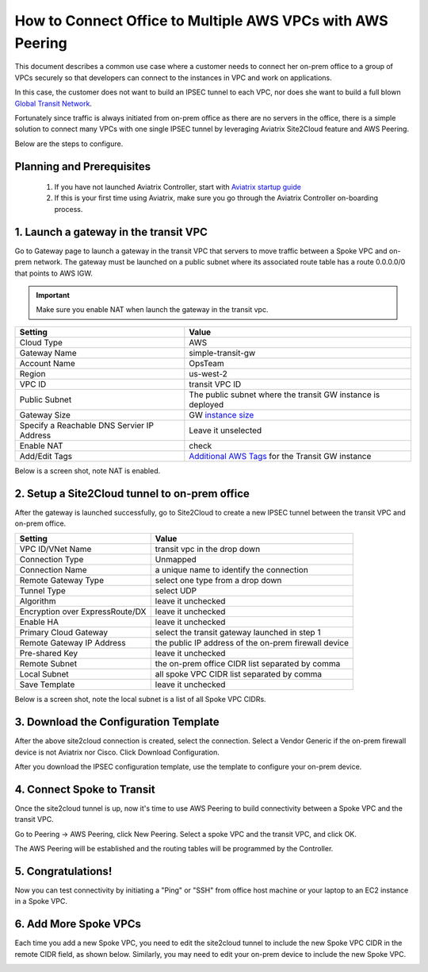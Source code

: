 .. meta::
  :description: Simple Transit with NAT and AWS Peering
  :keywords: Transit VPC, Transit hub, AWS Global Transit Network, Encrypted Peering, Transitive Peering, AWS VPC Peering, VPN


=================================================================
How to Connect Office to Multiple AWS VPCs with AWS Peering
=================================================================

This document describes a common use case where a customer 
needs  
to connect her on-prem office to a group of VPCs securely so that developers can 
connect to the instances in VPC and work on applications. 


In this case, the customer does not want to build an IPSEC tunnel to each VPC, nor does she want to build a full blown `Global Transit Network <http://docs.aviatrix.com/HowTos/transitvpc_workflow.html>`_.

|simpletransit|

Fortunately since traffic is always initiated from on-prem office as there are no servers in the office, there is a simple solution to connect many VPCs with one single IPSEC tunnel by leveraging Aviatrix Site2Cloud feature and AWS Peering.  

Below are the steps to configure. 


Planning and Prerequisites
---------------------------

 1. If you have not launched Aviatrix Controller, start with `Aviatrix startup guide <http://docs.aviatrix.com/StartUpGuides/aviatrix-cloud-controller-startup-guide.html>`_
 #. If this is your first time using Aviatrix, make sure you go through the Aviatrix Controller on-boarding process. 


1. Launch a gateway in the transit VPC
-------------------------------------------

Go to Gateway page to launch a gateway in the transit VPC that servers to move traffic between a Spoke VPC and on-prem network.
The gateway must be launched on a public subnet where its associated route table has a route 0.0.0.0/0 that points to AWS IGW. 

.. important::
   Make sure you enable NAT when launch the gateway in the transit vpc.


==========================================      ==========
**Setting**                                     **Value**
==========================================      ==========
Cloud Type                                      AWS
Gateway Name                                    simple-transit-gw
Account Name                                    OpsTeam
Region                                          us-west-2
VPC ID                                          transit VPC ID
Public Subnet                                   The public subnet where the transit GW instance is deployed
Gateway Size                                    GW `instance size <http://docs.aviatrix.com/HowTos/gateway.html#select-gateway-size>`_
Specify a Reachable DNS Servier IP Address      Leave it unselected
Enable NAT				        check
Add/Edit Tags                                   `Additional AWS Tags <http://docs.aviatrix.com/HowTos/gateway.html#add-edit-tags>`_ for the Transit GW instance
==========================================      ==========

Below is a screen shot, note NAT is enabled.

|transit-gw-launch|


2. Setup a Site2Cloud tunnel to on-prem office
--------------------------------------------------

After the gateway is launched successfully, go to Site2Cloud to create a new IPSEC tunnel between the 
transit VPC and on-prem office. 

==========================================      ==========
**Setting**                                     **Value**
==========================================      ==========
VPC ID/VNet Name                                transit vpc in the drop down
Connection Type                                 Unmapped
Connection Name                                 a unique name to identify the connection
Remote Gateway Type                             select one type from a drop down
Tunnel Type                                     select UDP
Algorithm                                       leave it unchecked
Encryption over ExpressRoute/DX                 leave it unchecked
Enable HA                                       leave it unchecked
Primary Cloud Gateway                           select the transit gateway launched in step 1
Remote Gateway IP Address                       the public IP address of the on-prem firewall device
Pre-shared Key                                  leave it unchecked
Remote Subnet                                   the on-prem office CIDR list separated by comma
Local Subnet                                    all spoke VPC CIDR list separated by comma
Save Template                                   leave it unchecked
==========================================      ==========

Below is a screen shot, note the local subnet is a list of all Spoke VPC CIDRs. 

|transit-to-on-prem|

3. Download the Configuration Template 
---------------------------------------

After the above site2cloud connection is created, select the connection. Select a Vendor Generic if the on-prem 
firewall device is not Aviatrix nor Cisco. Click Download Configuration.


|download-s2c-config|

After you download the IPSEC configuration template, use the template to configure your on-prem device. 

4. Connect Spoke to Transit
----------------------------

Once the site2cloud tunnel is up, now it's time to use AWS Peering to build connectivity between 
a Spoke VPC and the transit VPC. 

Go to Peering -> AWS Peering, click New Peering. Select a spoke VPC and the transit VPC, and click OK. 

The AWS Peering will be established and the routing tables will be programmed by the Controller. 

|aws-peering|


5. Congratulations!
------------------------------------------------

Now you can test connectivity by initiating a "Ping" or "SSH" from office host machine or your laptop to an EC2 instance in a Spoke VPC. 


6. Add More Spoke VPCs
---------------------------------------

Each time you add a new Spoke VPC, you need to edit the site2cloud tunnel to include the new Spoke VPC CIDR in the remote CIDR field, as shown below. Similarly, you may need to edit your on-prem device to include the new Spoke VPC. 


|edit-transit-to-onprem-for-spoke2|


.. |simpletransit| image:: simpletransit_media/simpletransit.png
   :scale: 50%

.. |transit-gw-launch| image:: simpletransit_media/simple-transit-gw-launch.png
   :scale: 50%

.. |transit-to-on-prem| image:: simpletransit_media/transit-to-on-prem.png
   :scale: 50%

.. |download-s2c-config| image:: simpletransit_media/download-s2c-config.png
   :scale: 50%

.. |aws-peering| image:: simpletransit_media/aws-peering.png
   :scale: 50%

.. |edit-transit-to-onprem-for-spoke2| image:: simpletransit_media/edit-transit-to-onprem-for-spoke2.png
   :scale: 50%


.. disqus::

